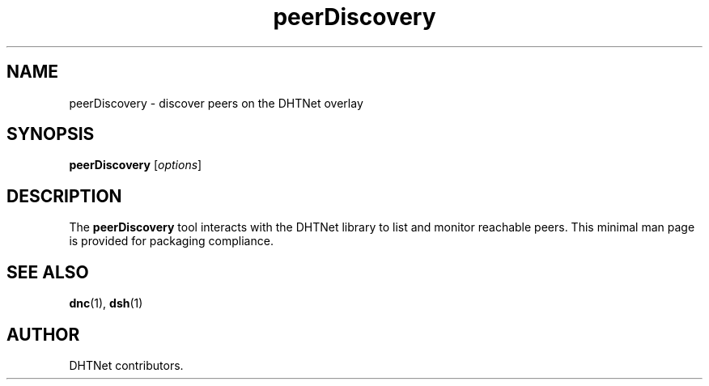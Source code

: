 .TH peerDiscovery 1 "September 2025" "dhtnet 0.3.0" "User Commands"
.SH NAME
peerDiscovery \- discover peers on the DHTNet overlay
.SH SYNOPSIS
.B peerDiscovery
.RI [ options ]
.SH DESCRIPTION
The \fBpeerDiscovery\fR tool interacts with the DHTNet library to list and
monitor reachable peers.
This minimal man page is provided for packaging compliance.
.SH SEE ALSO
.BR dnc (1),
.BR dsh (1)
.SH AUTHOR
DHTNet contributors.
